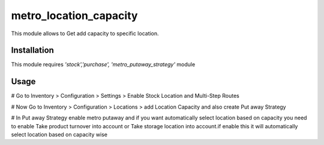 =======================
metro_location_capacity
=======================

This module allows to Get add capacity to specific location.


Installation
============

This module requires *'stock','purchase',
'metro_putaway_strategy'* module


Usage
=====
# Go to Inventory > Configuration > Settings > Enable Stock Location and Multi-Step Routes

# Now Go to Inventory > Configuration > Locations > add Location Capacity and also create Put away Strategy

# In Put away Strategy enable metro putaway and if you want automatically select location based on capacity you need to enable Take product turnover into account or Take storage location into account.if enable this it will automatically select location based on capacity wise






